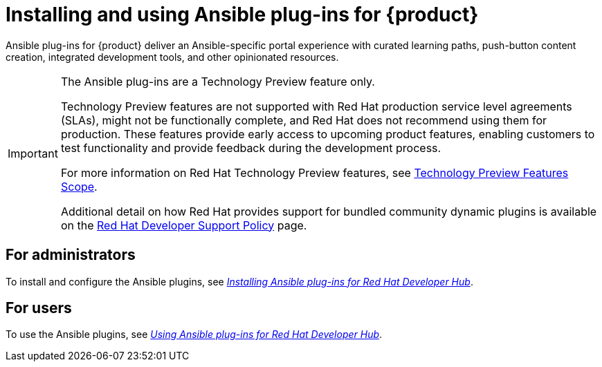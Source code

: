 = Installing and using Ansible plug-ins for {product}

Ansible plug-ins for {product} deliver an Ansible-specific portal experience with curated learning paths,
push-button content creation, integrated development tools, and other opinionated resources.

[IMPORTANT]
====
The Ansible plug-ins are a Technology Preview feature only.

Technology Preview features are not supported with Red Hat production service level agreements (SLAs), might not be functionally complete, and Red Hat does not recommend using them for production. These features provide early access to upcoming product features, enabling customers to test functionality and provide feedback during the development process.

For more information on Red Hat Technology Preview features, see https://access.redhat.com/support/offerings/techpreview/[Technology Preview Features Scope].

Additional detail on how Red Hat provides support for bundled community dynamic plugins is available on the https://access.redhat.com/policy/developerhub-support-policy[Red Hat Developer Support Policy] page.
====

== For administrators

To install and configure the Ansible plugins, see
link:https://docs.redhat.com/en/documentation/red_hat_ansible_automation_platform/2.4/html/installing_ansible_plug-ins_for_red_hat_developer_hub/index[_Installing Ansible plug-ins for Red Hat Developer Hub_].

== For users

To use the Ansible plugins, see
link:https://docs.redhat.com/en/documentation/red_hat_ansible_automation_platform/2.4/html/using_ansible_plug-ins_for_red_hat_developer_hub/index[_Using Ansible plug-ins for Red Hat Developer Hub_].


